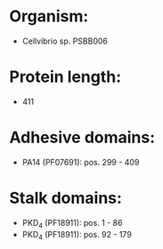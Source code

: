 * Organism:
- Cellvibrio sp. PSBB006
* Protein length:
- 411
* Adhesive domains:
- PA14 (PF07691): pos. 299 - 409
* Stalk domains:
- PKD_4 (PF18911): pos. 1 - 86
- PKD_4 (PF18911): pos. 92 - 179

